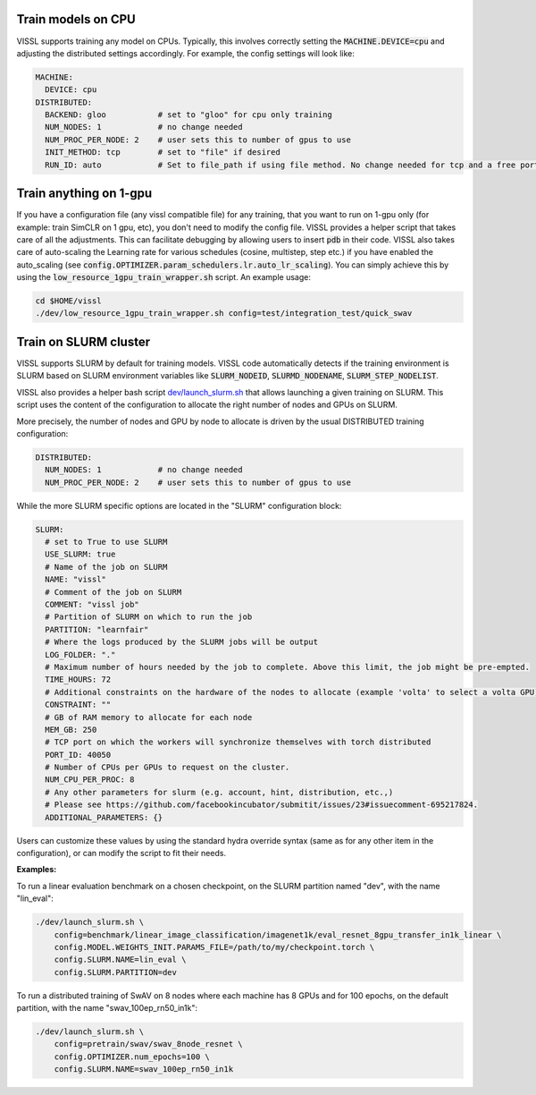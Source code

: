 Train models on CPU
===========================

VISSL supports training any model on CPUs. Typically, this involves correctly setting the :code:`MACHINE.DEVICE=cpu` and adjusting the distributed settings accordingly. For example, the config settings will look like:

.. code-block:: yaml

    MACHINE:
      DEVICE: cpu
    DISTRIBUTED:
      BACKEND: gloo           # set to "gloo" for cpu only training
      NUM_NODES: 1            # no change needed
      NUM_PROC_PER_NODE: 2    # user sets this to number of gpus to use
      INIT_METHOD: tcp        # set to "file" if desired
      RUN_ID: auto            # Set to file_path if using file method. No change needed for tcp and a free port on machine is automatically detected.


Train anything on 1-gpu
=============================

If you have a configuration file (any vissl compatible file) for any training, that you want to run on 1-gpu only (for example: train SimCLR on 1 gpu, etc), you don't need to modify the config file. VISSL provides a helper script that takes care of all the adjustments.
This can facilitate debugging by allowing users to insert :code:`pdb` in their code. VISSL also takes care of auto-scaling the Learning rate for various schedules (cosine, multistep, step etc.) if you have enabled the auto_scaling (see :code:`config.OPTIMIZER.param_schedulers.lr.auto_lr_scaling`). You can simply achieve this by using the :code:`low_resource_1gpu_train_wrapper.sh` script. An example usage:

.. code-block:: yaml

    cd $HOME/vissl
    ./dev/low_resource_1gpu_train_wrapper.sh config=test/integration_test/quick_swav



Train on SLURM cluster
========================

VISSL supports SLURM by default for training models. VISSL code automatically detects if the training environment is SLURM based on SLURM environment variables like :code:`SLURM_NODEID`, :code:`SLURMD_NODENAME`, :code:`SLURM_STEP_NODELIST`.

VISSL also provides a helper bash script `dev/launch_slurm.sh <https://github.com/facebookresearch/vissl/blob/master/dev/launch_slurm.sh>`_ that allows launching a given training on SLURM.
This script uses the content of the configuration to allocate the right number of nodes and GPUs on SLURM.

More precisely, the number of nodes and GPU by node to allocate is driven by the usual DISTRIBUTED training configuration:

.. code-block:: yaml

    DISTRIBUTED:
      NUM_NODES: 1            # no change needed
      NUM_PROC_PER_NODE: 2    # user sets this to number of gpus to use

While the more SLURM specific options are located in the "SLURM" configuration block:

.. code-block:: yaml

  SLURM:
    # set to True to use SLURM
    USE_SLURM: true
    # Name of the job on SLURM
    NAME: "vissl"
    # Comment of the job on SLURM
    COMMENT: "vissl job"
    # Partition of SLURM on which to run the job
    PARTITION: "learnfair"
    # Where the logs produced by the SLURM jobs will be output
    LOG_FOLDER: "."
    # Maximum number of hours needed by the job to complete. Above this limit, the job might be pre-empted.
    TIME_HOURS: 72
    # Additional constraints on the hardware of the nodes to allocate (example 'volta' to select a volta GPU)
    CONSTRAINT: ""
    # GB of RAM memory to allocate for each node
    MEM_GB: 250
    # TCP port on which the workers will synchronize themselves with torch distributed
    PORT_ID: 40050
    # Number of CPUs per GPUs to request on the cluster.
    NUM_CPU_PER_PROC: 8
    # Any other parameters for slurm (e.g. account, hint, distribution, etc.,)
    # Please see https://github.com/facebookincubator/submitit/issues/23#issuecomment-695217824.
    ADDITIONAL_PARAMETERS: {}


Users can customize these values by using the standard hydra override syntax (same as for any other item in the configuration), or can modify the script to fit their needs.

**Examples:**

To run a linear evaluation benchmark on a chosen checkpoint, on the SLURM partition named "dev", with the name "lin_eval":

.. code-block:: bash

    ./dev/launch_slurm.sh \
        config=benchmark/linear_image_classification/imagenet1k/eval_resnet_8gpu_transfer_in1k_linear \
        config.MODEL.WEIGHTS_INIT.PARAMS_FILE=/path/to/my/checkpoint.torch \
        config.SLURM.NAME=lin_eval \
        config.SLURM.PARTITION=dev

To run a distributed training of SwAV on 8 nodes where each machine has 8 GPUs and for 100 epochs, on the default partition, with the name "swav_100ep_rn50_in1k":

.. code-block:: bash

    ./dev/launch_slurm.sh \
        config=pretrain/swav/swav_8node_resnet \
        config.OPTIMIZER.num_epochs=100 \
        config.SLURM.NAME=swav_100ep_rn50_in1k

